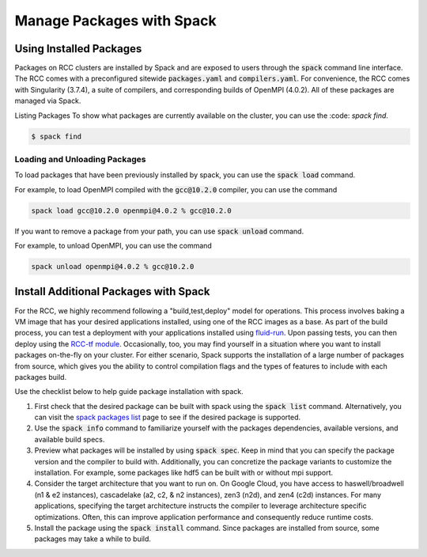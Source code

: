 ############################
Manage Packages with Spack
############################


Using Installed Packages
#########################
Packages on RCC clusters are installed by Spack and are exposed to users through the :code:`spack` command line interface. The RCC comes with a preconfigured sitewide :code:`packages.yaml` and :code:`compilers.yaml`. For convenience, the RCC comes with Singularity (3.7.4), a suite of compilers, and corresponding builds of OpenMPI (4.0.2). All of these packages are managed via Spack. 

Listing Packages
To show what packages are currently available on the cluster, you can use the :code: `spack find`.

.. code-block:: shell

   $ spack find


Loading and Unloading Packages
-------------------------------
To load packages that have been previously installed by spack, you can use the :code:`spack load` command.

For example, to load OpenMPI compiled with the :code:`gcc@10.2.0` compiler, you can use the command

.. code-block:: shell

   spack load gcc@10.2.0 openmpi@4.0.2 % gcc@10.2.0

If you want to remove a package from your path, you can use :code:`spack unload` command.

For example, to unload OpenMPI, you can use the command

.. code-block:: shell

   spack unload openmpi@4.0.2 % gcc@10.2.0

Install Additional Packages with Spack
#########################################
For the RCC, we highly recommend following a "build,test,deploy" model for operations. This process involves baking a VM image that has your desired applications installed, using one of the RCC images as a base. As part of the build process, you can test a deployment with your applications installed using `fluid-run <https://github.com/fluidnumerics/fluid-run>`_. Upon passing tests, you can then deploy using the `RCC-tf module <https://github.com/fluidnumerics/rcc-tf>`_. Occasionally, too, you may find yourself in a situation where you want to install packages on-the-fly on your cluster. For either scenario, Spack supports the installation of a large number of packages from source, which gives you the ability to control compilation flags and the types of features to include with each packages build.

Use the checklist below to help guide package installation with spack.


1. First check that the desired package can be built with spack using the :code:`spack list` command. Alternatively, you can visit the `spack packages list <https://spack.readthedocs.io/en/latest/package_list.html>`_ page to see if the desired package is supported.

2. Use the :code:`spack info` command to familiarize yourself with the packages dependencies, available versions, and available build specs.

3. Preview what packages will be installed by using :code:`spack spec`. Keep in mind that you can specify the package version and the compiler to build with. Additionally, you can concretize the package variants to customize the installation. For example, some packages like hdf5 can be built with or without mpi support. 

4. Consider the target architecture that you want to run on. On Google Cloud, you have access to haswell/broadwell (n1 & e2 instances), cascadelake (a2, c2, & n2 instances), zen3 (n2d), and zen4 (c2d) instances. For many applications, specifying the target architecture instructs the compiler to leverage architecture specific optimizations. Often, this can improve application performance and consequently reduce runtime costs.

5. Install the package using the :Code:`spack install` command. Since packages are installed from source, some packages may take a while to build. 
